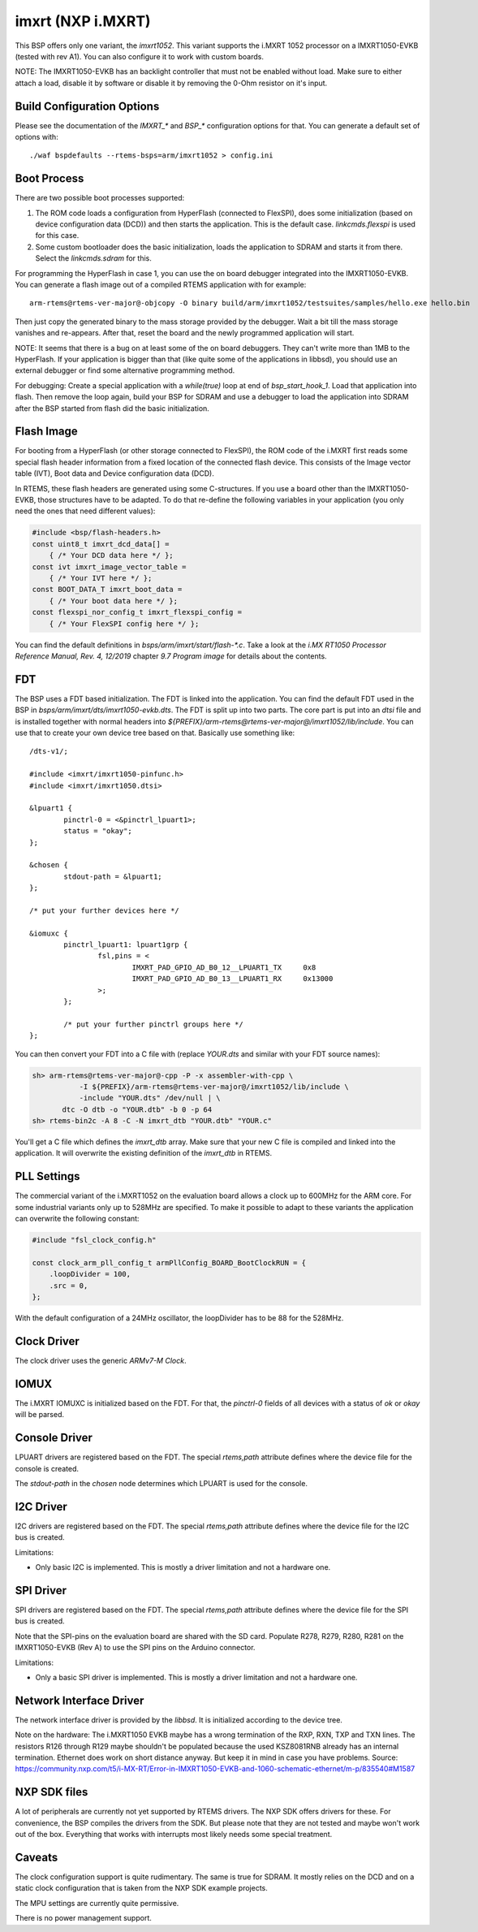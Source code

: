 .. SPDX-License-Identifier: CC-BY-SA-4.0

.. Copyright (C) 2020 embedded brains GmbH
.. Copyright (C) 2020 Christian Mauderer

imxrt (NXP i.MXRT)
==================

This BSP offers only one variant, the `imxrt1052`. This variant supports the
i.MXRT 1052 processor on a IMXRT1050-EVKB (tested with rev A1). You can also
configure it to work with custom boards.

NOTE: The IMXRT1050-EVKB has an backlight controller that must not be enabled
without load. Make sure to either attach a load, disable it by software or
disable it by removing the 0-Ohm resistor on it's input.

Build Configuration Options
---------------------------

Please see the documentation of the `IMXRT_*` and `BSP_*` configuration options
for that. You can generate a default set of options with::

  ./waf bspdefaults --rtems-bsps=arm/imxrt1052 > config.ini

Boot Process
------------

There are two possible boot processes supported:

1) The ROM code loads a configuration from HyperFlash (connected to FlexSPI),
   does some initialization (based on device configuration data (DCD)) and then
   starts the application. This is the default case. `linkcmds.flexspi` is used
   for this case.

2) Some custom bootloader does the basic initialization, loads the application
   to SDRAM and starts it from there. Select the `linkcmds.sdram` for this.

For programming the HyperFlash in case 1, you can use the on board debugger
integrated into the IMXRT1050-EVKB. You can generate a flash image out of a
compiled RTEMS application with for example::

  arm-rtems@rtems-ver-major@-objcopy -O binary build/arm/imxrt1052/testsuites/samples/hello.exe hello.bin

Then just copy the generated binary to the mass storage provided by the
debugger. Wait a bit till the mass storage vanishes and re-appears. After that,
reset the board and the newly programmed application will start.

NOTE: It seems that there is a bug on at least some of the on board debuggers.
They can't write more than 1MB to the HyperFlash. If your application is bigger
than that (like quite some of the applications in libbsd), you should use an
external debugger or find some alternative programming method.

For debugging: Create a special application with a `while(true)` loop at end of
`bsp_start_hook_1`. Load that application into flash. Then remove the loop
again, build your BSP for SDRAM and use a debugger to load the application into
SDRAM after the BSP started from flash did the basic initialization.

Flash Image
-----------

For booting from a HyperFlash (or other storage connected to FlexSPI), the ROM
code of the i.MXRT first reads some special flash header information from a
fixed location of the connected flash device. This consists of the Image vector
table (IVT), Boot data and Device configuration data (DCD).

In RTEMS, these flash headers are generated using some C-structures. If you use
a board other than the IMXRT1050-EVKB, those structures have to be adapted. To
do that re-define the following variables in your application (you only need the
ones that need different values):

.. code-block:: c

  #include <bsp/flash-headers.h>
  const uint8_t imxrt_dcd_data[] =
      { /* Your DCD data here */ };
  const ivt imxrt_image_vector_table =
      { /* Your IVT here */ };
  const BOOT_DATA_T imxrt_boot_data =
      { /* Your boot data here */ };
  const flexspi_nor_config_t imxrt_flexspi_config =
      { /* Your FlexSPI config here */ };

You can find the default definitions in `bsps/arm/imxrt/start/flash-*.c`. Take a
look at the `i.MX RT1050 Processor Reference Manual, Rev. 4, 12/2019` chapter
`9.7 Program image` for details about the contents.

FDT
---

The BSP uses a FDT based initialization. The FDT is linked into the application.
You can find the default FDT used in the BSP in
`bsps/arm/imxrt/dts/imxrt1050-evkb.dts`. The FDT is split up into two parts. The
core part is put into an `dtsi` file and is installed together with normal
headers into `${PREFIX}/arm-rtems@rtems-ver-major@/imxrt1052/lib/include`. You
can use that to create your own device tree based on that. Basically use
something like::

  /dts-v1/;

  #include <imxrt/imxrt1050-pinfunc.h>
  #include <imxrt/imxrt1050.dtsi>

  &lpuart1 {
          pinctrl-0 = <&pinctrl_lpuart1>;
          status = "okay";
  };

  &chosen {
          stdout-path = &lpuart1;
  };

  /* put your further devices here */

  &iomuxc {
          pinctrl_lpuart1: lpuart1grp {
                  fsl,pins = <
                          IMXRT_PAD_GPIO_AD_B0_12__LPUART1_TX     0x8
                          IMXRT_PAD_GPIO_AD_B0_13__LPUART1_RX     0x13000
                  >;
          };

          /* put your further pinctrl groups here */
  };

You can then convert your FDT into a C file with (replace `YOUR.dts` and similar
with your FDT source names):

.. code-block:: none

  sh> arm-rtems@rtems-ver-major@-cpp -P -x assembler-with-cpp \
             -I ${PREFIX}/arm-rtems@rtems-ver-major@/imxrt1052/lib/include \
             -include "YOUR.dts" /dev/null | \
         dtc -O dtb -o "YOUR.dtb" -b 0 -p 64
  sh> rtems-bin2c -A 8 -C -N imxrt_dtb "YOUR.dtb" "YOUR.c"

You'll get a C file which defines the `imxrt_dtb` array. Make sure that your new
C file is compiled and linked into the application. It will overwrite the
existing definition of the `imxrt_dtb` in RTEMS.

PLL Settings
------------

The commercial variant of the i.MXRT1052 on the evaluation board allows a clock
up to 600MHz for the ARM core. For some industrial variants only up to 528MHz
are specified. To make it possible to adapt to these variants the application
can overwrite the following constant:

.. code-block:: c

  #include "fsl_clock_config.h"

  const clock_arm_pll_config_t armPllConfig_BOARD_BootClockRUN = {
      .loopDivider = 100,
      .src = 0,
  };

With the default configuration of a 24MHz oscillator, the loopDivider has to be
88 for the 528MHz.

Clock Driver
------------

The clock driver uses the generic `ARMv7-M Clock`.

IOMUX
-----

The i.MXRT IOMUXC is initialized based on the FDT. For that, the `pinctrl-0`
fields of all devices with a status of `ok` or `okay` will be parsed.

Console Driver
--------------

LPUART drivers are registered based on the FDT. The special `rtems,path`
attribute defines where the device file for the console is created.

The `stdout-path` in the `chosen` node determines which LPUART is used for the
console.

I2C Driver
----------

I2C drivers are registered based on the FDT. The special `rtems,path` attribute
defines where the device file for the I2C bus is created.

Limitations:

* Only basic I2C is implemented. This is mostly a driver limitation and not a
  hardware one.

SPI Driver
----------

SPI drivers are registered based on the FDT. The special `rtems,path` attribute
defines where the device file for the SPI bus is created.

Note that the SPI-pins on the evaluation board are shared with the SD card.
Populate R278, R279, R280, R281 on the IMXRT1050-EVKB (Rev A) to use the SPI
pins on the Arduino connector.

Limitations:

* Only a basic SPI driver is implemented. This is mostly a driver limitation and
  not a hardware one.

Network Interface Driver
------------------------

The network interface driver is provided by the `libbsd`. It is initialized
according to the device tree.

Note on the hardware: The i.MXRT1050 EVKB maybe has a wrong termination of the
RXP, RXN, TXP and TXN lines. The resistors R126 through R129 maybe shouldn't be
populated because the used KSZ8081RNB already has an internal termination.
Ethernet does work on short distance anyway. But keep it in mind in case you
have problems. Source:
https://community.nxp.com/t5/i-MX-RT/Error-in-IMXRT1050-EVKB-and-1060-schematic-ethernet/m-p/835540#M1587

NXP SDK files
-------------

A lot of peripherals are currently not yet supported by RTEMS drivers. The NXP
SDK offers drivers for these. For convenience, the BSP compiles the drivers from
the SDK. But please note that they are not tested and maybe won't work out of
the box. Everything that works with interrupts most likely needs some special
treatment.

Caveats
-------

The clock configuration support is quite rudimentary. The same is true for
SDRAM. It mostly relies on the DCD and on a static clock configuration that is
taken from the NXP SDK example projects.

The MPU settings are currently quite permissive.

There is no power management support.
